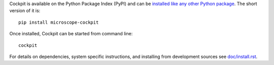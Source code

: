 Cockpit is available on the Python Package Index (PyPI) and can be
`installed like any other Python package
<https://packaging.python.org/tutorials/installing-packages/>`__.  The
short version of it is::

    pip install microscope-cockpit

Once installed, Cockpit can be started from command line::

    cockpit

For details on dependencies, system specific instructions, and
installing from development sources see `doc/install.rst
<doc/install.rst>`__.
